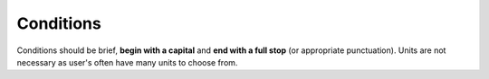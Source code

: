 Conditions
----------

Conditions should be brief, **begin with a capital** and **end with a full stop** (or appropriate punctuation). Units are not necessary as user's often have many units to choose from.
